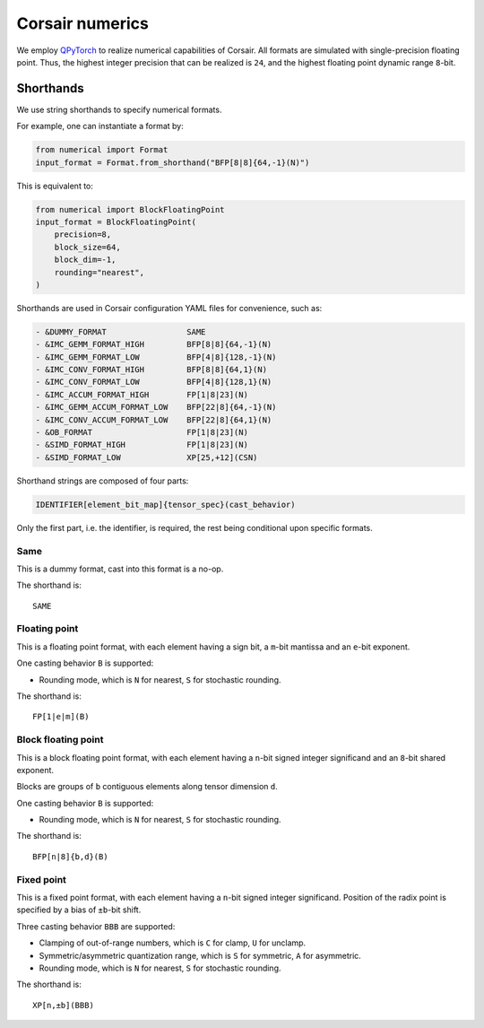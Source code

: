 Corsair numerics
================

We employ `QPyTorch`_ to realize numerical capabilities of Corsair.
All formats are simulated with single-precision floating point.  
Thus, the highest integer precision that can be realized is ``24``, and the highest floating point dynamic range ``8``-bit.  

.. _QPyTorch: https://github.com/Tiiiger/QPyTorch

Shorthands
----------

We use string shorthands to specify numerical formats. 

For example, one can instantiate a format by:

.. code-block:: python

    from numerical import Format
    input_format = Format.from_shorthand("BFP[8|8]{64,-1}(N)")

This is equivalent to:

.. code-block:: python

    from numerical import BlockFloatingPoint
    input_format = BlockFloatingPoint(
        precision=8,
        block_size=64,
        block_dim=-1,
        rounding="nearest",
    )

Shorthands are used in Corsair configuration YAML files for convenience, such as:

.. code-block:: yaml

    - &DUMMY_FORMAT                 SAME
    - &IMC_GEMM_FORMAT_HIGH         BFP[8|8]{64,-1}(N)
    - &IMC_GEMM_FORMAT_LOW          BFP[4|8]{128,-1}(N)
    - &IMC_CONV_FORMAT_HIGH         BFP[8|8]{64,1}(N)
    - &IMC_CONV_FORMAT_LOW          BFP[4|8]{128,1}(N)
    - &IMC_ACCUM_FORMAT_HIGH        FP[1|8|23](N)
    - &IMC_GEMM_ACCUM_FORMAT_LOW    BFP[22|8]{64,-1}(N)
    - &IMC_CONV_ACCUM_FORMAT_LOW    BFP[22|8]{64,1}(N)
    - &OB_FORMAT                    FP[1|8|23](N)
    - &SIMD_FORMAT_HIGH             FP[1|8|23](N)
    - &SIMD_FORMAT_LOW              XP[25,+12](CSN)

Shorthand strings are composed of four parts:

.. code-block:: 

    IDENTIFIER[element_bit_map]{tensor_spec}(cast_behavior)

Only the first part, i.e. the identifier, is required, the rest being conditional upon specific formats.  

Same
~~~~

This is a dummy format, cast into this format is a no-op.  

The shorthand is::

    SAME

Floating point
~~~~~~~~~~~~~~

This is a floating point format, with each element having a sign bit, a ``m``-bit mantissa and an ``e``-bit exponent.  

One casting behavior ``B`` is supported: 

* Rounding mode, which is ``N`` for nearest, ``S`` for stochastic rounding.  

The shorthand is::

    FP[1|e|m](B)

Block floating point
~~~~~~~~~~~~~~~~~~~~

This is a block floating point format, with each element having a ``n``-bit signed integer significand and an ``8``-bit shared exponent.  

Blocks are groups of ``b`` contiguous elements along tensor dimension ``d``.

One casting behavior ``B`` is supported: 

* Rounding mode, which is ``N`` for nearest, ``S`` for stochastic rounding.  

The shorthand is::

    BFP[n|8]{b,d}(B)

Fixed point
~~~~~~~~~~~

This is a fixed point format, with each element having a ``n``-bit signed integer significand. 
Position of the radix point is specified by a bias of ``±b``-bit shift.

Three casting behavior ``BBB`` are supported: 

* Clamping of out-of-range numbers, which is ``C`` for clamp, ``U`` for unclamp.
* Symmetric/asymmetric quantization range, which is ``S`` for symmetric, ``A`` for asymmetric.
* Rounding mode, which is ``N`` for nearest, ``S`` for stochastic rounding.  

The shorthand is::

    XP[n,±b](BBB)
